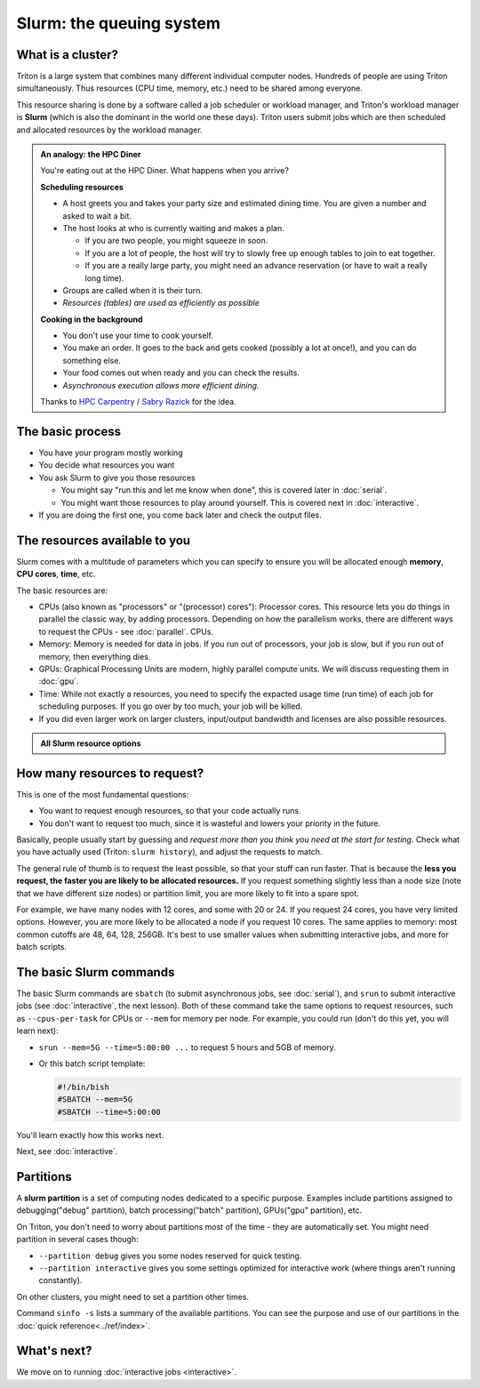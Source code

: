 Slurm: the queuing system
=========================

What is a cluster?
------------------

Triton is a large system that combines many different individual
computer nodes. Hundreds of people are using Triton simultaneously.
Thus resources (CPU time, memory, etc.) need to be shared among everyone.

This resource sharing is done by a software called a job scheduler or
workload manager, and Triton's workload manager is **Slurm** (which is
also the dominant in the world one these days).
Triton users submit jobs which are then scheduled and allocated
resources by the workload manager.

.. admonition:: An analogy: the HPC Diner

   You're eating out at the HPC Diner.  What happens when you arrive?

   **Scheduling resources**

   - A host greets you and takes your party size and estimated dining
     time.  You are given a number and asked to wait a bit.
   - The host looks at who is currently waiting and makes a plan.

     - If you are two people, you might squeeze in soon.
     - If you are a lot of people, the host will try to slowly free up
       enough tables to join to eat together.
     - If you are a really large party, you might need an advance
       reservation (or have to wait a really long time).

   - Groups are called when it is their turn.
   - *Resources (tables) are used as efficiently as possible*

   **Cooking in the background**

   - You don't use your time to cook yourself.
   - You make an order.  It goes to the back and gets cooked (possibly
     a lot at once!), and you can do something else.
   - Your food comes out when ready and you can check the results.
   - *Asynchronous execution allows more efficient dining.*

   Thanks to `HPC Carpentry
   <https://carpentries-incubator.github.io/hpc-intro/13-scheduler/index.html>`__
   / `Sabry Razick <https://github.com/Sabryr>`__ for the idea.


The basic process
-----------------

* You have your program mostly working
* You decide what resources you want
* You ask Slurm to give you those resources

  * You might say "run this and let me know when done", this is
    covered later in :doc:`serial`.
  * You might want those resources to play around yourself.  This is
    covered next in :doc:`interactive`.

* If you are doing the first one, you come back later and check the
  output files.



The resources available to you
------------------------------

Slurm comes with a multitude of parameters which you can specify to
ensure you will be allocated enough **memory**, **CPU cores**,
**time**, etc.

The basic resources are:

* CPUs (also known as "processors" or "(processor) cores"): Processor cores.  This resource lets you do things in parallel
  the classic way, by adding processors.  Depending on how the
  parallelism works, there are different ways to request the CPUs -
  see :doc:`parallel`.
  CPUs.
* Memory: Memory is needed for data in jobs.  If you run out of
  processors, your job is slow, but if you run out of memory, then
  everything dies.
* GPUs: Graphical Processing Units are modern, highly parallel compute
  units.  We will discuss requesting them in :doc:`gpu`.
* Time: While not exactly a resources, you need to specify the
  expacted usage time (run time) of each job for scheduling purposes.
  If you go over by too much, your job will be killed.
* If you did even larger work on larger clusters, input/output
  bandwidth and licenses are also possible resources.

.. admonition:: All Slurm resource options
   :class: toggle

   .. include:: ../ref/slurm.rst

.. seealso::

  As always, the :doc:`Triton quick reference <../ref/index>`

   This `upstream Slurm reference page
   <https://slurm.schedmd.com/sbatch.html>`_ covers the existing
   resource parameters and options you can use in both your
   interactive jobs and `batch jobs <serial>` which you will learn
   about in the next tutorial.



How many resources to request?
------------------------------

This is one of the most fundamental questions:

* You want to request enough resources, so that your code actually
  runs.
* You don't want to request too much, since it is wasteful and lowers
  your priority in the future.

Basically, people usually start by guessing and *request more than you
think you need at the start for testing*.  Check what you have
actually used (Triton: ``slurm history``), and adjust the requests to
match.

The general rule of thumb is to request the least possible, so that
your stuff can run faster. That is because the **less you request, the
faster you are likely to be allocated resources.** If you request
something slightly less than a node size (note that we have different
size nodes) or partition limit, you are more likely to fit into a
spare spot.

For example, we have many nodes with 12 cores, and some with 20 or 24.
If you request 24 cores, you have very limited options. However, you
are more likely to be allocated a node if you request 10 cores. The
same applies to memory: most common cutoffs are 48, 64, 128, 256GB.
It's best to use smaller values when submitting interactive jobs, and
more for batch scripts.



The basic Slurm commands
------------------------

The basic Slurm commands are ``sbatch`` (to submit asynchronous jobs,
see :doc:`serial`), and ``srun`` to submit interactive jobs (see
:doc:`interactive`, the next lesson).  Both of these command take the
same options to request resources, such as ``--cpus-per-task`` for
CPUs or ``--mem`` for memory per node.  For example, you could run
(don't do this yet, you will learn next):

* ``srun --mem=5G --time=5:00:00 ...`` to request 5 hours and 5GB of memory.
* Or this batch script template:

  .. code:: slurm

    #!/bin/bish
    #SBATCH --mem=5G
    #SBATCH --time=5:00:00

You'll learn exactly how this works next.

Next, see :doc:`interactive`.



Partitions
----------

A **slurm partition** is a set of computing nodes dedicated to a
specific purpose. Examples include partitions assigned to
debugging("debug" partition), batch processing("batch" partition),
GPUs("gpu" partition), etc.

On Triton, you don't need to worry about partitions most of the time -
they are automatically set.  You might need partition in several cases
though:

* ``--partition debug`` gives you some nodes reserved for quick testing.
* ``--partition interactive`` gives you some settings optimized for
  interactive work (where things aren't running constantly).

On other clusters, you might need to set a partition other times.

Command ``sinfo -s`` lists a summary of the available partitions. You
can see the purpose and use of our partitions in the :doc:`quick
reference<../ref/index>`.



What's next?
------------

We move on to running :doc:`interactive jobs <interactive>`.